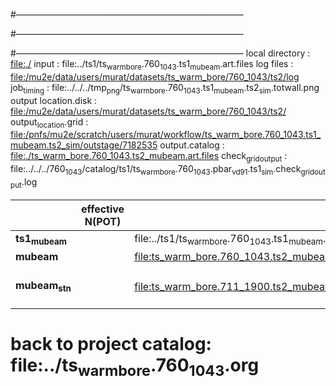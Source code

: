 #------------------------------------------------------------------------------
# output of g4s1 (Stage1 simulation) job for Bob's PBAR sample
# job has 1 output streams : mubeam, all other are disabled
# single input file , before resampling, had: 1e8 POT
#------------------------------------------------------------------------------
# :NPOT: 
#------------------------------------------------------------------------------
local directory       : file:./
input                 : file:../ts1/ts_warm_bore.760_1043.ts1_mubeam.art.files
log files             : file:/mu2e/data/users/murat/datasets/ts_warm_bore/760_1043/ts2/log
job_timing            : file:../../../tmp_png/ts_warm_bore.760_1043.ts1_mubeam.ts2_sim.totwall.png
output location.disk  : file:/mu2e/data/users/murat/datasets/ts_warm_bore/760_1043/ts2/
output_location.grid  : file:/pnfs/mu2e/scratch/users/murat/workflow/ts_warm_bore.760_1043.ts1_mubeam.ts2_sim/outstage/7182535
output.catalog        : file:./ts_warm_bore.760_1043.ts2_mubeam.art.files
check_grid_output     : file:../../../760_1043/catalog/ts1/ts_warm_bore.760_1043.pbar_vd91.ts1_sim.check_grid_output.log
|--------------+------------------+--------------------------------------------------------+----------+--------------+-----------+------------------------|
|              | effective N(POT) |                                                        | N(input) | N(resampled) | N(output) | N(files)               |
|--------------+------------------+--------------------------------------------------------+----------+--------------+-----------+------------------------|
| *ts1_mubeam* |                  | file:../ts1/ts_warm_bore.760_1043.ts1_mubeam.art.files |          |              |           |                        |
| *mubeam*     |                  | file:ts_warm_bore.760_1043.ts2_mubeam.art.files        |  4715470 |              |   4418455 | 24 files               |
|--------------+------------------+--------------------------------------------------------+----------+--------------+-----------+------------------------|
| *mubeam_stn* |                  | file:ts_warm_bore.711_1900.ts2_mubeam.stn.files        |  4418455 |              |           | STNTUPLE of ts1_mubeam |
|--------------+------------------+--------------------------------------------------------+----------+--------------+-----------+------------------------|

* back to project catalog: file:../ts_warm_bore.760_1043.org
